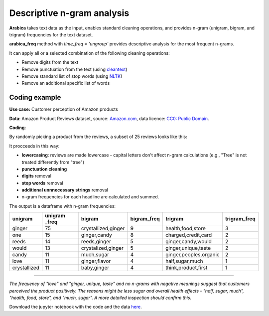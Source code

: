 Descriptive n-gram analysis
=====

**Arabica** takes text data as the input, enables standard cleaning operations,
and provides n-gram (unigram, bigram, and trigram) frequencies for the text dataset.

**arabica_freq** method with *time_freq = 'ungroup'* provides descriptive analysis for the most frequent n-grams.

It can apply all or a selected combination of the following cleaning operations:

* Remove digits from the text
* Remove punctuation from the text (using `cleantext <https://pypi.org/project/cleantext/#description>`_)
* Remove standard list of stop words (using `NLTK <https://www.nltk.org/>`_)
* Remove an additional specific list of words

----
Coding example
----
**Use case:** Customer perception of Amazon products

**Data**: Amazon Product Reviews dataset, source: `Amazon.com <https://www.kaggle.com/datasets/arhamrumi/amazon-product-reviews>`_,
data licence: `CC0: Public Domain <https://creativecommons.org/publicdomain/zero/1.0/>`_.

**Coding**:

.. code-block:: python
   :linenos:

   import pandas as pd
   from arabica import arabica_freq

.. code-block:: python
   :linenos:

    data = pd.read_csv('reviews_subset.csv',encoding='utf8')
    data.head(2)


By randomly picking a product from the reviews, a subset of 25 reviews looks like this:

.. csv-table::
   :file: subset.csv
   :widths: 5, 95
   :header-rows: 1

It procceeds in this way:

* **lowercasing**: reviews are made lowercase - capital letters don't affect n-gram calculations (e.g., "Tree" is not treated differently from "tree")

* **punctuation cleaning**

* **digits** removal

* **stop words** removal

* **additional unnnecessary strings** removal

* n-gram frequencies for each headline are calculated and summed.

.. code-block:: python
   :linenos:

   arabica_freq(text = data['review'],
            time = data['time'],
            date_format = 'us',        # Uses US-style date format to parse dates
            time_freq = 'ungroup',     # Calculates n-grams frequencies without period aggregation
            max_words = 7,             # Displays only the first 7 most frequent unigrams, bigrams, and trigrams
            stopwords = ['english'],   # Removes English set of stopwords
            skip = ['br'],             # Removes additional string
            numbers = True,            # Removes numbers
            punct = True,              # Removes punctuation
            lower_case = True)         # Lowercase text before cleaning and frequency analysis


The output is a dataframe with n-gram frequencies:

+-------------+---------------+---------------------+-------------+------------------------+--------------+
|unigram      | unigram _freq | bigram              | bigram_freq | trigram                | trigram_freq |
+=============+===============+=====================+=============+========================+==============+
|ginger       |75             | crystallized,ginger | 9           | health,food,store      | 3            |
+-------------+---------------+---------------------+-------------+------------------------+--------------+
|one          |15             | ginger,candy        | 8           | charged,credit,card    | 2            |
+-------------+---------------+---------------------+-------------+------------------------+--------------+
|reeds        | 14            | reeds,ginger        | 5           | ginger,candy,would     | 2            |
+-------------+---------------+---------------------+-------------+------------------------+--------------+
|would        | 13            | crystalized,ginger  | 5           | ginger,unique,taste    | 2            |
+-------------+---------------+---------------------+-------------+------------------------+--------------+
|candy        | 11            | much,sugar          | 4           | ginger,peoples,organic | 2            |
+-------------+---------------+---------------------+-------------+------------------------+--------------+
|love         | 11            | ginger,flavor       | 4           | half,sugar,much        | 1            |
+-------------+---------------+---------------------+-------------+------------------------+--------------+
|crystallized | 11            | baby,ginger         | 4           | think,product,first    | 1            |
+-------------+---------------+---------------------+-------------+------------------------+--------------+

-------

*The frequency of "love" and  "ginger, unique, taste" and no n-grams with negative meanings suggest that customers*
*perceived the product positively. The reasons might be less sugar and overall health effects - "half, sugar, much",*
*"health, food, store", and "much, sugar". A more detailed inspection should confirm this.*

Download the jupyter notebook with the code and the data `here <https://github.com/PetrKorab/Arabica/blob/main/docs/examples/examples.ipynb>`_.
